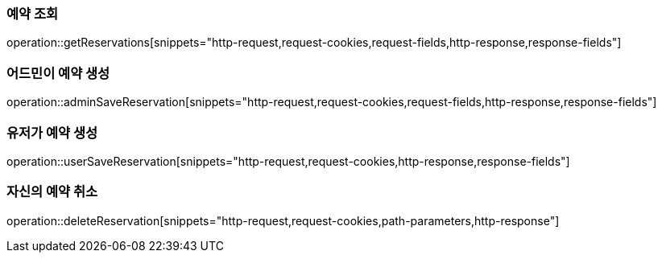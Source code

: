 === 예약 조회

operation::getReservations[snippets="http-request,request-cookies,request-fields,http-response,response-fields"]

=== 어드민이 예약 생성

operation::adminSaveReservation[snippets="http-request,request-cookies,request-fields,http-response,response-fields"]

=== 유저가 예약 생성

operation::userSaveReservation[snippets="http-request,request-cookies,http-response,response-fields"]

=== 자신의 예약 취소

operation::deleteReservation[snippets="http-request,request-cookies,path-parameters,http-response"]
